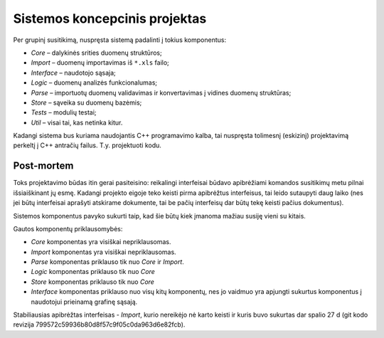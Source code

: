 Sistemos koncepcinis projektas
==============================

Per grupinį susitikimą, nuspręsta sistemą padalinti į tokius komponentus:

+   *Core* – dalykinės srities duomenų struktūros;
+   *Import* – duomenų importavimas iš ``*.xls`` failo;
+   *Interface* – naudotojo sąsaja;
+   *Logic* – duomenų analizės funkcionalumas;
+   *Parse* – importuotų duomenų validavimas ir konvertavimas į
    vidines duomenų struktūras;
+   *Store* – sąveika su duomenų bazėmis;
+   *Tests* – modulių testai;
+   *Util* – visai tai, kas netinka kitur.

Kadangi sistema bus kuriama naudojantis C++ programavimo kalba, tai
nuspręsta tolimesnį (eskizinį) projektavimą perkeltį į C++ antračių
failus. T.y. projektuoti kodu.

Post-mortem
-----------

Toks projektavimo būdas itin gerai pasiteisino: reikalingi interfeisai būdavo
apibrėžiami komandos susitikimų metu pilnai išsiaiškinant jų esmę. Kadangi
projekto eigoje teko keisti pirma apibrėžtus interfeisus, tai leido
sutaupyti daug laiko (nes jei būtų interfeisai aprašyti atskirame dokumente,
tai be pačių interfeisų dar būtų tekę keisti pačius dokumentus).

Sistemos komponentus pavyko sukurti taip, kad šie būtų kiek įmanoma
mažiau susiję vieni su kitais.

Gautos komponentų priklausomybės:

+   *Core* komponentas yra visiškai nepriklausomas.
+   *Import* komponentas yra visiškai nepriklausomas.
+   *Parse* komponentas priklauso tik nuo *Core* ir *Import*.
+   *Logic* komponentas priklauso tik nuo *Core*
+   *Store* komponentas priklauso tik nuo *Core*
+   *Interface* komponentas priklauso nuo visų kitų komponentų, nes
    jo vaidmuo yra apjungti sukurtus komponentus į naudotojui prieinamą
    grafinę sąsają.

Stabiliausias apibrėžtas interfeisas - *Import*, kurio nereikėjo nė karto keisti ir
kuris buvo sukurtas dar spalio 27 d (git kodo revizija 
799572c59936b80d8f57c9f05c0da963d6e82fcb).
